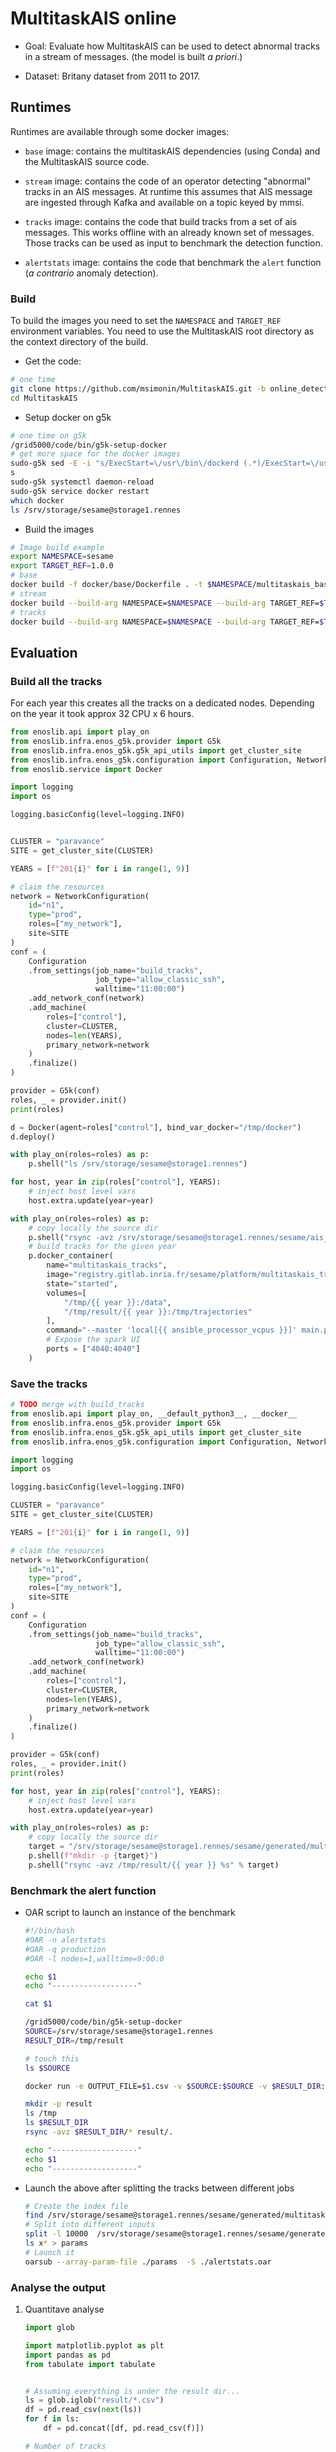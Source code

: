 * MultitaskAIS online

- Goal: Evaluate how MultitaskAIS can be used to detect abnormal tracks in a
        stream of messages. (the model is built /a priori/.)

- Dataset: Britany dataset from 2011 to 2017.

** Runtimes

Runtimes are available through some docker images:

- ~base~ image: contains the multitaskAIS dependencies (using Conda) and the MultitaskAIS
  source code.

- ~stream~ image: contains the code of an operator detecting "abnormal"
  tracks in an AIS messages. At runtime this assumes that AIS message are
  ingested through Kafka and available on a topic keyed by mmsi.

- ~tracks~ image: contains the code that build tracks from a set of ais messages.
  This works offline with an already known set of messages. Those tracks can be
  used as input to benchmark the detection function.

- ~alertstats~ image: contains the code that benchmark the ~alert~ function 
  (/a contrario/ anomaly detection).
  
*** Build

To build the images you need to set the ~NAMESPACE~ and ~TARGET_REF~
environment variables. You need to use the MultitaskAIS root directory as the
context directory of the build.


- Get the code:
#+BEGIN_SRC bash
# one time
git clone https://github.com/msimonin/MultitaskAIS.git -b online_detection
cd MultitaskAIS
#+END_SRC

- Setup docker on g5k
#+BEGIN_SRC bash
# one time on g5k
/grid5000/code/bin/g5k-setup-docker
# get more space for the docker images
sudo-g5k sed -E -i "s/ExecStart=\/usr\/bin\/dockerd (.*)/ExecStart=\/usr\/bin\/dockerd --data-root=\/tmp\/docker \\1/" /lib/systemd/system/docker.service
s
sudo-g5k systemctl daemon-reload
sudo-g5k service docker restart
which docker
ls /srv/storage/sesame@storage1.rennes
#+END_SRC

- Build the images
#+BEGIN_SRC bash
# Image build example
export NAMESPACE=sesame
export TARGET_REF=1.0.0
# base
docker build -f docker/base/Dockerfile . -t $NAMESPACE/multitaskais_base:$TARGET_REF
# stream
docker build --build-arg NAMESPACE=$NAMESPACE --build-arg TARGET_REF=$TARGET_REF -f docker/stream/Dockerfile . -t $NAMESPACE/multitaskais_stream:$TARGET_REF
# tracks
docker build --build-arg NAMESPACE=$NAMESPACE --build-arg TARGET_REF=$TARGET_REF -f docker/tracks/Dockerfile . -t $NAMESPACE/multitaskais_tracks:$TARGET_REF
#+END_SRC

** Evaluation

*** Build all the tracks

For each year this creates all the tracks on a dedicated nodes.
Depending on the year it took approx 32 CPU x 6 hours.

#+BEGIN_SRC python :tangle build_tracks.py
from enoslib.api import play_on
from enoslib.infra.enos_g5k.provider import G5k
from enoslib.infra.enos_g5k.g5k_api_utils import get_cluster_site
from enoslib.infra.enos_g5k.configuration import Configuration, NetworkConfiguration
from enoslib.service import Docker

import logging
import os

logging.basicConfig(level=logging.INFO)


CLUSTER = "paravance"
SITE = get_cluster_site(CLUSTER)

YEARS = [f"201{i}" for i in range(1, 9)]

# claim the resources
network = NetworkConfiguration(
    id="n1",
    type="prod",
    roles=["my_network"],
    site=SITE
)
conf = (
    Configuration
    .from_settings(job_name="build_tracks",
                   job_type="allow_classic_ssh",
                   walltime="11:00:00")
    .add_network_conf(network)
    .add_machine(
        roles=["control"],
        cluster=CLUSTER,
        nodes=len(YEARS),
        primary_network=network
    )
    .finalize()
)

provider = G5k(conf)
roles, _ = provider.init()
print(roles)

d = Docker(agent=roles["control"], bind_var_docker="/tmp/docker")
d.deploy()

with play_on(roles=roles) as p:
    p.shell("ls /srv/storage/sesame@storage1.rennes")

for host, year in zip(roles["control"], YEARS):
    # inject host level vars
    host.extra.update(year=year)

with play_on(roles=roles) as p:
    # copy locally the source dir
    p.shell("rsync -avz /srv/storage/sesame@storage1.rennes/sesame/ais_britany/raw/{{ year }} /tmp/")
    # build tracks for the given year
    p.docker_container(
        name="multitaskais_tracks",
        image="registry.gitlab.inria.fr/sesame/platform/multitaskais_tracks:1.0.14",
        state="started",
        volumes=[
            "/tmp/{{ year }}:/data",
            "/tmp/result/{{ year }}:/tmp/trajectories"
        ],
        command="--master 'local[{{ ansible_processor_vcpus }}]' main.py /data/*/*/*.cdv brittany",
        # Expose the spark UI
        ports = ["4040:4040"]
    )
#+END_SRC

*** Save the tracks


#+BEGIN_SRC python :tangle save_tracks.py
# TODO merge with build_tracks
from enoslib.api import play_on, __default_python3__, __docker__
from enoslib.infra.enos_g5k.provider import G5k
from enoslib.infra.enos_g5k.g5k_api_utils import get_cluster_site
from enoslib.infra.enos_g5k.configuration import Configuration, NetworkConfiguration

import logging
import os

logging.basicConfig(level=logging.INFO)

CLUSTER = "paravance"
SITE = get_cluster_site(CLUSTER)

YEARS = [f"201{i}" for i in range(1, 9)]

# claim the resources
network = NetworkConfiguration(
    id="n1",
    type="prod",
    roles=["my_network"],
    site=SITE
)
conf = (
    Configuration
    .from_settings(job_name="build_tracks",
                   job_type="allow_classic_ssh",
                   walltime="11:00:00")
    .add_network_conf(network)
    .add_machine(
        roles=["control"],
        cluster=CLUSTER,
        nodes=len(YEARS),
        primary_network=network
    )
    .finalize()
)

provider = G5k(conf)
roles, _ = provider.init()
print(roles)

for host, year in zip(roles["control"], YEARS):
    # inject host level vars
    host.extra.update(year=year)

with play_on(roles=roles) as p:
    # copy locally the source dir
    target = "/srv/storage/sesame@storage1.rennes/sesame/generated/multitaskais/tracks"
    p.shell(f"mkdir -p {target}")
    p.shell("rsync -avz /tmp/result/{{ year }} %s" % target)
#+END_SRC

*** Benchmark the alert function

     - OAR script to launch an instance of the benchmark

      #+BEGIN_SRC bash :tangle alertstats.oar
      #!/bin/bash
      #OAR -n alertstats
      #OAR -q production
      #OAR -l nodes=1,walltime=9:00:0

      echo $1
      echo "-------------------"

      cat $1

      /grid5000/code/bin/g5k-setup-docker
      SOURCE=/srv/storage/sesame@storage1.rennes
      RESULT_DIR=/tmp/result

      # touch this
      ls $SOURCE

      docker run -e OUTPUT_FILE=$1.csv -v $SOURCE:$SOURCE -v $RESULT_DIR:/tmp/result registry.gitlab.inria.fr/sesame/platform/multitaskais_alertstats:1.0.14 $(cat $1)

      mkdir -p result
      ls /tmp
      ls $RESULT_DIR
      rsync -avz $RESULT_DIR/* result/.

      echo "-------------------"
      echo $1
      echo "-------------------"
      #+END_SRC

     - Launch the above after splitting the tracks between different jobs

       #+BEGIN_SRC bash :tangle launch_bench.sh
       # Create the index file
       find /srv/storage/sesame@storage1.rennes/sesame/generated/multitaskais/tracks/ -type f > index
       # Split into different inputs
       split -l 10000  /srv/storage/sesame@storage1.rennes/sesame/generated/multitaskais/tracks/index
       ls x* > params
       # Launch it
       oarsub --array-param-file ./params  -S ./alertstats.oar
       #+END_SRC

*** Analyse the output
**** Quantitave analyse
      #+BEGIN_SRC python :results raw :session plop
import glob

import matplotlib.pyplot as plt
import pandas as pd
from tabulate import tabulate


# Assuming everything is under the result dir...
ls = glob.iglob("result/*.csv")
df = pd.read_csv(next(ls))
for f in ls:
    df = pd.concat([df, pd.read_csv(f)])

# Number of tracks
table = [
    ["Number of tracks", len(df)],
    ["Number of abnormal tracks", len(df[df.normality == 'abnormal'])],
    ["Faulty tracks", len(df[df.status == 1])]
]
tabulate(table, headers=["", "count"], tablefmt="orgtbl")
      #+END_SRC

      #+RESULTS:
      |                           |  count |
      |---------------------------+--------|
      | Number of tracks          | 227863 |
      | Number of abnormal tracks |   5680 |
      | Faulty tracks             | 140820 |


      #+BEGIN_SRC python :results raw :session plop
# let's account only for non faulty tracks
# those which aren't been filtered out by processAIS
df_ok = df[df.status == 0] # NoneType err
tabulate(df_ok.loc[:, ["duration", "length"]].describe(), headers="keys", tablefmt="orgtbl")
      #+END_SRC

      #+RESULTS:
      |       | duration |  length |
      |-------+----------+---------|
      | count |    87043 |   87043 |
      | mean  |  2.08575 | 766.335 |
      | std   | 0.380716 | 2933.63 |
      | min   |  1.49174 |      20 |
      | 25%   |  1.80611 |     177 |
      | 50%   |  2.00386 |     359 |
      | 75%   |  2.24309 |     693 |
      | max   |  4.44137 |  184408 |

Reading: In average the alert function was able to handle approx one track every
2.08575s . In other words, a single instance of the ~stream~ operator should be
able to handle 0.5 track per second. Note that these results are CPU freq
dependent. The observed variations weren't significant between different CPU
velocity.



**** TODO Qualitative analyse
     
     Note: only one model used.

***** Break down per month of normal/abnormal tracks.

          #+BEGIN_SRC python :results raw :session plop
    # Adding some columns (year and month)
    import datetime
    df["year_start"] = df.start.map(lambda x: datetime.datetime.fromtimestamp(x).year)
    df["month_start"] = df.start.map(lambda x: datetime.datetime.fromtimestamp(x).month)
    df_count_by_month = df[df.status == 0 ].groupby(["year_start","month_start", "normality"])["track"].count()
    tabulate(df_count_by_month.unstack(), headers="keys", tablefmt="orgtbl")
          #+END_SRC
      
          #+RESULTS:
          |            | abnormal | normal |
          |------------+----------+--------|
          | (2011, 7)  |       53 |   1280 |
          | (2011, 8)  |       37 |   1301 |
          | (2011, 9)  |       25 |   1091 |
          | (2011, 10) |      100 |    992 |
          | (2011, 11) |        6 |    639 |
          | (2011, 12) |       27 |    500 |
          | (2012, 1)  |       21 |    608 |
          | (2012, 2)  |       13 |    504 |
          | (2012, 3)  |       29 |    847 |
          | (2012, 4)  |        5 |    375 |
          | (2012, 5)  |       22 |    494 |
          | (2012, 6)  |        9 |    314 |
          | (2012, 7)  |       25 |    293 |
          | (2012, 8)  |       20 |    300 |
          | (2012, 9)  |       10 |    400 |
          | (2012, 10) |        5 |    182 |
          | (2012, 11) |        1 |    148 |
          | (2012, 12) |       18 |    202 |
          | (2013, 1)  |       41 |    992 |
          | (2013, 2)  |       16 |    581 |
          | (2013, 3)  |       10 |    600 |
          | (2013, 4)  |       17 |    514 |
          | (2013, 5)  |       98 |   1361 |
          | (2013, 6)  |       29 |    725 |
          | (2013, 7)  |       74 |    928 |
          | (2013, 8)  |       33 |    591 |
          | (2013, 9)  |       49 |    565 |
          | (2013, 10) |       22 |    462 |
          | (2013, 11) |        7 |    318 |
          | (2013, 12) |       29 |    387 |
          | (2014, 1)  |       26 |    910 |
          | (2014, 2)  |       40 |    671 |
          | (2014, 3)  |       33 |   1205 |
          | (2014, 4)  |       38 |   1348 |
          | (2014, 5)  |      104 |   2267 |
          | (2014, 6)  |      119 |   1673 |
          | (2014, 7)  |       82 |    994 |
          | (2014, 8)  |       59 |   1171 |
          | (2014, 9)  |      171 |   1611 |
          | (2014, 10) |       36 |   1471 |
          | (2014, 11) |       83 |   1068 |
          | (2014, 12) |       60 |   1172 |
          | (2015, 1)  |       59 |   1635 |
          | (2015, 2)  |       51 |    971 |
          | (2015, 3)  |      129 |   1515 |
          | (2015, 4)  |       23 |    908 |
          | (2015, 5)  |      146 |   1371 |
          | (2015, 6)  |       68 |   1184 |
          | (2015, 7)  |       61 |    709 |
          | (2015, 8)  |       61 |    549 |
          | (2015, 9)  |       52 |    864 |
          | (2015, 10) |       32 |    573 |
          | (2015, 11) |       60 |    749 |
          | (2015, 12) |       41 |    757 |
          | (2016, 1)  |       53 |   1191 |
          | (2016, 2)  |       29 |    807 |
          | (2016, 3)  |       39 |    951 |
          | (2016, 4)  |       11 |    306 |
          | (2016, 5)  |      106 |   1394 |
          | (2016, 6)  |      195 |   1563 |
          | (2016, 7)  |      279 |   1292 |
          | (2016, 8)  |      211 |   1216 |
          | (2016, 9)  |      190 |   1373 |
          | (2016, 10) |      110 |   1817 |
          | (2016, 11) |       91 |   1253 |
          | (2016, 12) |       99 |   1830 |
          | (2017, 1)  |       41 |   2509 |
          | (2017, 2)  |       18 |   1479 |
          | (2017, 3)  |      132 |   2867 |
          | (2017, 4)  |       80 |   1381 |
          | (2017, 5)  |      213 |   2409 |
          | (2017, 6)  |      380 |   2092 |
          | (2017, 7)  |      186 |   1080 |
          | (2017, 8)  |      325 |   1388 |
          | (2017, 9)  |      123 |   1027 |
          | (2017, 10) |       80 |    876 |
          | (2017, 11) |       30 |    827 |
          | (2017, 12) |       86 |   1180 |
          | (2018, 1)  |       88 |   1415 |

***** Visualisation

    #+BEGIN_SRC python :tangle alertstats.py
    """
    Input:
        result/normal: directory containing the tracks deemed normal
        result/abnormal: directory containing detected abnormal tracks

    Output:
        result/figs: pdf representation of some normal tracks and abnormal tracks
        (by chunks of 10 tracks)
        Tracks on a plot belong to the same month (almost true)
    """
    import datetime
    import matplotlib.pyplot as plt
    import numpy as np
    import glob
    import pathlib

    def draw():
        """Draw all the EEZs. Visualize different simplifications."""
        # dataframe to do some stats

        def draw_some_normal():
            l = glob.glob("result/normal/*.npy")
            for ll in l[0:500]:
                track = np.load(ll)
                plt.plot(track[:,1], track[:,0], "b", alpha=0.25, linewidth=1)

        fig_dir = pathlib.Path("result/figs")
        fig_dir.mkdir(parents=True, exist_ok=True)
        draw_some_normal()

        l = glob.glob("result/abnormal/*.npy")
        l = sorted(list(l))
        n = 9
        for i, ll in enumerate(l):
            idx = i % n
            track = np.load(ll)
            track_name = pathlib.Path(ll).name
            start_time = track_name.split("-")[0]
            date = datetime.datetime.fromtimestamp(int(start_time))
            day = date.strftime("%Y-%m-%d")
            plt.plot(track[:,1],
                    track[:,0],
                    color=plt.cm.YlOrRd(float(idx)/n),
                    linewidth=1,
                    label=f"{int(track[0,n-1])}-{day}", 
                    )
            if i > 0 and i % n == 0:
                month = date.strftime("%Y-%m")
                plt.legend(loc="upper left", fontsize="xx-small")
                fig_file = pathlib.Path(fig_dir, f"{month}__{i}.pdf")
                plt.title(f"{month}__{i}")
                print(f"Plotting {month}__{i}")
                plt.savefig(fig_file)
                plt.clf()
                draw_some_normal()

    draw()

        #+END_SRC

    - One example of output out of 500:

    [[file:result/figs/2011-07__9.pdf]]



